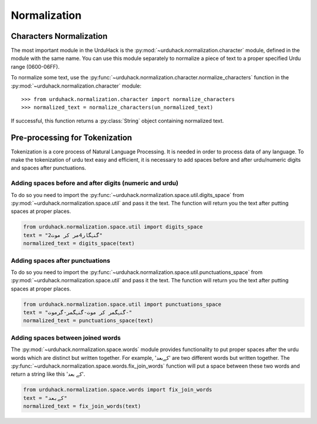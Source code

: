 Normalization
==============

Characters Normalization
-------------------------

The most important module in the UrduHack is the :py:mod:`~urduhack.normalization.character` module,
defined in the module with the same name. You can use this module separately to normalize
a piece of text to a proper specified Urdu range (0600-06FF).

To normalize some text, use the :py:func:`~urduhack.normalization.character.normalize_characters` function
in the :py:mod:`~urduhack.normalization.character` module::

    >>> from urduhack.normalization.character import normalize_characters
    >>> normalized_text = normalize_characters(un_normalized_text)

If successful, this function returns a :py:class:`String` object containing
normalized text.

Pre-processing for Tokenization
--------------------------------

Tokenization is a core process of Natural Language Processing. It is needed
in order to process data of any language. To make the tokenization of urdu text
easy and efficient, it is necessary to add spaces before and after urdu/numeric
digits and spaces after punctuations.

Adding spaces before and after digits (numeric and urdu)
^^^^^^^^^^^^^^^^^^^^^^^^^^^^^^^^^^^^^^^^^^^^^^^^^^^^^^^^^

To do so you need to import the :py:func:`~urduhack.normalization.space.util.digits_space` from
:py:mod:`~urduhack.normalization.space.util` and pass it the text. The function will return you
the text after putting spaces at proper places.

.. code-block:: python

    from urduhack.normalization.space.util import digits_space
    text = "گنہگار4مر کر موت2"
    normalized_text = digits_space(text)


Adding spaces after punctuations
^^^^^^^^^^^^^^^^^^^^^^^^^^^^^^^^^

To do so you need to import the :py:func:`~urduhack.normalization.space.util.punctuations_space` from
:py:mod:`~urduhack.normalization.space.util` and pass it the text. The function will return you
the text after putting spaces at proper places.

.. code-block:: python

    from urduhack.normalization.space.util import punctuations_space
    text = "گنہگمر کر موت-گنہگمر-گرموت-"
    normalized_text = punctuations_space(text)

Adding spaces between joined words
^^^^^^^^^^^^^^^^^^^^^^^^^^^^^^^^^^^
The :py:mod:`~urduhack.normalization.space.words` module provides functionality
to put proper spaces after the urdu words which are distinct but written together.
For example, 'کےبعد' are two different words but written together. The
:py:func:`~urduhack.normalization.space.words.fix_join_words` function will put
a space between these two words and return a string like this 'کے بعد'.

.. code-block:: python

    from urduhack.normalization.space.words import fix_join_words
    text = "کےبعد"
    normalized_text = fix_join_words(text)


